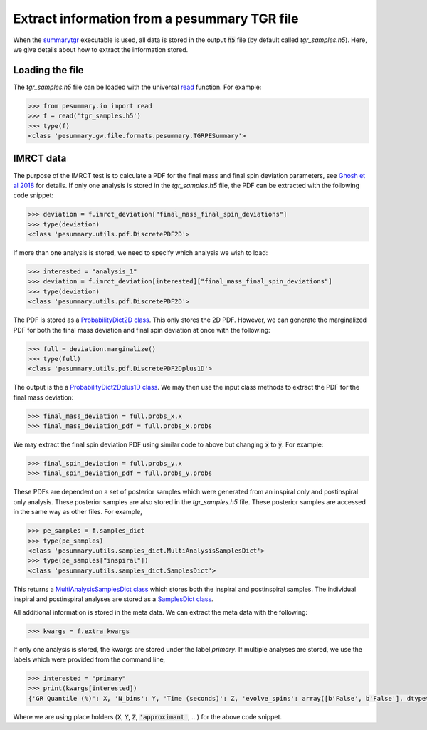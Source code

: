 =============================================
Extract information from a pesummary TGR file
=============================================

When the `summarytgr <./cli/summarytgr.html>`_ executable is used, all
data is stored in the output :code:`h5` file (by default called
`tgr_samples.h5`). Here, we give details about how to extract the information
stored.

Loading the file
----------------

The `tgr_samples.h5` file can be loaded with the universal
`read <./read.html>`_ function. For example:

.. code-block:: python

    >>> from pesummary.io import read
    >>> f = read('tgr_samples.h5')
    >>> type(f)
    <class 'pesummary.gw.file.formats.pesummary.TGRPESummary'>

IMRCT data
----------

The purpose of the IMRCT test is to calculate a PDF for the final mass
and final spin deviation parameters, 
see `Ghosh et al 2018 <https://arxiv.org/abs/1704.06784>`_ for details. If only
one analysis is stored in the `tgr_samples.h5` file, the PDF can be extracted
with the following code snippet:

.. code-block:: python

    >>> deviation = f.imrct_deviation["final_mass_final_spin_deviations"]
    >>> type(deviation)
    <class 'pesummary.utils.pdf.DiscretePDF2D'>

If more than one analysis is stored, we need to specify which analysis we wish
to load:

.. code-block:: python

    >>> interested = "analysis_1"
    >>> deviation = f.imrct_deviation[interested]["final_mass_final_spin_deviations"]
    >>> type(deviation)
    <class 'pesummary.utils.pdf.DiscretePDF2D'>

The PDF is stored as a `ProbabilityDict2D class <../core/ProbabilityDict2D.html>`_.
This only stores the 2D PDF. However, we can generate the marginalized PDF for
both the final mass deviation and final spin deviation at once with the
following:

.. code-block:: python

    >>> full = deviation.marginalize()
    >>> type(full)
    <class 'pesummary.utils.pdf.DiscretePDF2Dplus1D'>

The output is the a
`ProbabilityDict2Dplus1D class <../core/ProbabilityDict2Dplus1D.html>`_. We may
then use the input class methods to extract the PDF for the final mass deviation:

.. code-block:: python

    >>> final_mass_deviation = full.probs_x.x
    >>> final_mass_deviation_pdf = full.probs_x.probs

We may extract the final spin deviation PDF using similar code to above but
changing :code:`x` to :code:`y`. For example:

.. code-block:: python

    >>> final_spin_deviation = full.probs_y.x
    >>> final_spin_deviation_pdf = full.probs_y.probs

These PDFs are dependent on a set of posterior samples which were generated from
an inspiral only and postinspiral only analysis. These posterior samples are
also stored in the `tgr_samples.h5` file. These posterior samples are accessed
in the same way as other files. For example,

.. code-block:: python

    >>> pe_samples = f.samples_dict
    >>> type(pe_samples)
    <class 'pesummary.utils.samples_dict.MultiAnalysisSamplesDict'>
    >>> type(pe_samples["inspiral"])
    <class 'pesummary.utils.samples_dict.SamplesDict'>

This returns a
`MultiAnalysisSamplesDict class <../core/MultiAnalysisSamplesDict.html>`_ which
stores both the inspiral and postinspiral samples. The individual inspiral
and postinspiral analyses are stored as a
`SamplesDict class <../core/SamplesDict.html>`_.

All additional information is stored in the meta data. We can extract the meta
data with the following:

.. code-block:: python

    >>> kwargs = f.extra_kwargs

If only one analysis is stored, the kwargs are stored under the label
`primary`. If multiple analyses are stored, we use the labels which were provided
from the command line,

.. code-block:: python

    >>> interested = "primary"
    >>> print(kwargs[interested])
    {'GR Quantile (%)': X, 'N_bins': Y, 'Time (seconds)': Z, 'evolve_spins': array([b'False', b'False'], dtype='|S5'), 'inspiral approximant': 'approximant', 'inspiral maximum frequency (Hz)': 'frequency', 'postinspiral approximant': 'approximant', 'postinspiral minimum frequency (Hz)': 'frequency'}

Where we are using place holders (:code:`X`, :code:`Y`, :code:`Z`,
:code:`'approximant'`, ...) for the above code snippet.
